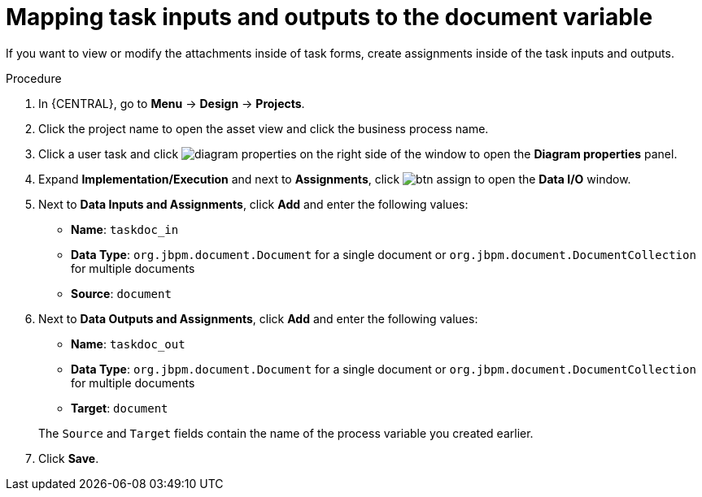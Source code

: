 [id='map-task-vars']

= Mapping task inputs and outputs to the document variable

If you want to view or modify the attachments inside of task forms, create assignments inside of the task inputs and outputs.

.Procedure
. In {CENTRAL}, go to *Menu* -> *Design* -> *Projects*.
. Click the project name to open the asset view and click the business process name.
. Click a user task and click image:getting-started/diagram_properties.png[] on the right side of the window to open the *Diagram properties* panel.
. Expand *Implementation/Execution* and next to *Assignments*, click image:getting-started/btn_assign.png[] to open the *Data I/O* window.
. Next to *Data Inputs and Assignments*, click *Add* and enter the following values:
+
--
* *Name*: `taskdoc_in`
* *Data Type*: `org.jbpm.document.Document` for a single document or `org.jbpm.document.DocumentCollection` for multiple documents
* *Source*: `document`
--
+
. Next to *Data Outputs and Assignments*, click *Add* and enter the following values:
+
--
* *Name*: `taskdoc_out`
* *Data Type*: `org.jbpm.document.Document` for a single document or `org.jbpm.document.DocumentCollection` for multiple documents
* *Target*: `document`

The `Source` and `Target` fields contain the name of the process variable you created earlier.
--
. Click *Save*.
